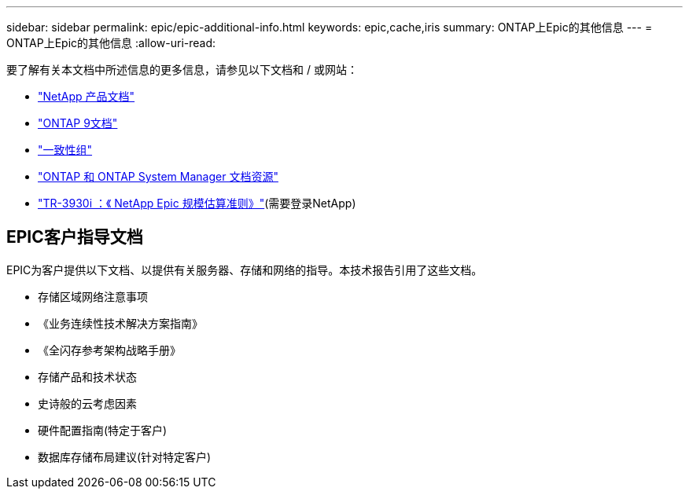 ---
sidebar: sidebar 
permalink: epic/epic-additional-info.html 
keywords: epic,cache,iris 
summary: ONTAP上Epic的其他信息 
---
= ONTAP上Epic的其他信息
:allow-uri-read: 


[role="lead"]
要了解有关本文档中所述信息的更多信息，请参见以下文档和 / 或网站：

* link:https://www.netapp.com/us/documentation/index.aspx["NetApp 产品文档"^]
* link:https://docs.netapp.com/us-en/ontap/index.html["ONTAP 9文档"^]
* link:https://docs.netapp.com/us-en/ontap/consistency-groups/#learn-about-consistency-groups["一致性组"^]
* link:https://www.netapp.com/us/documentation/ontap-and-oncommand-system-manager.aspx["ONTAP 和 ONTAP System Manager 文档资源"^]
* link:https://fieldportal.netapp.com/content/192412?assetComponentId=192510["TR-3930i ：《 NetApp Epic 规模估算准则》"^](需要登录NetApp)




== EPIC客户指导文档

EPIC为客户提供以下文档、以提供有关服务器、存储和网络的指导。本技术报告引用了这些文档。

* 存储区域网络注意事项
* 《业务连续性技术解决方案指南》
* 《全闪存参考架构战略手册》
* 存储产品和技术状态
* 史诗般的云考虑因素
* 硬件配置指南(特定于客户)
* 数据库存储布局建议(针对特定客户)

